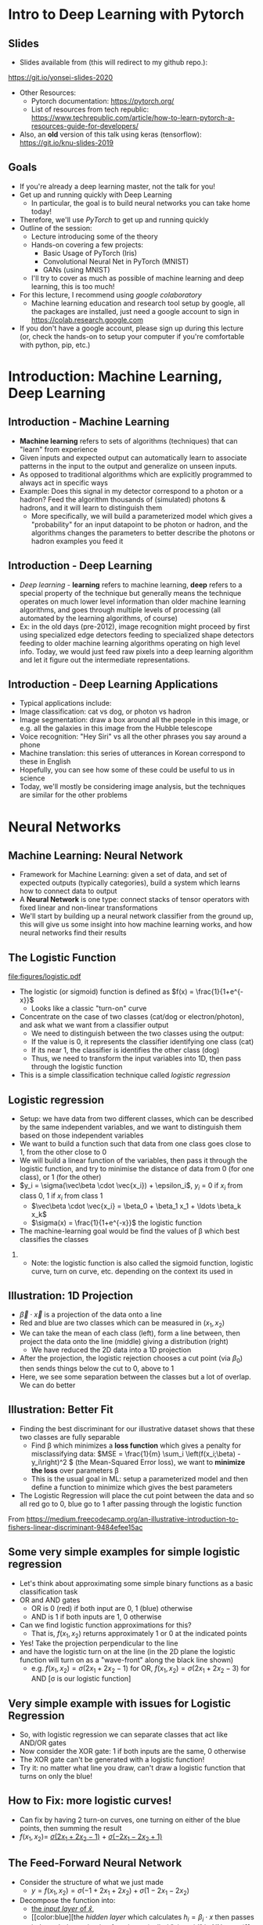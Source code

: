 #+TITLE:
#+AUTHOR:
#+DATE:
# Below property stops org-babel from running code on export
#+PROPERTY: header-args    :eval never-export :tangle yes
#+startup: beamer
#+LaTeX_CLASS: beamer
#+LaTeX_CLASS_OPTIONS: [presentation,xcolor=dvipsnames]
#+OPTIONS: ^:{} toc:nil H:2
#+BEAMER_FRAME_LEVEL: 2
#+LATEX_HEADER: \usepackage{tikz}
#+LATEX_HEADER: \usepackage{amsmath} \usepackage{graphicx}  \usepackage{neuralnetwork}
#+BEAMER_THEME: Madrid
#+LATEX_HEADER: \usepackage{mathpazo}
#+BEAMER_HEADER: \definecolor{IanColor}{rgb}{0.0, 0.4, 0.6}
#+BEAMER_HEADER: \usecolortheme[named=IanColor]{structure} % Set a nicer base color
#+BEAMER_HEADER: \newcommand*{\LargerCdot}{\raisebox{-0.7ex}{\scalebox{2.5}{$\cdot$}}} 
#+BEAMDER_HEADER: \setbeamertemplate{items}{$\bullet$} % or \bullet, replaces ugly png
#+BEAMER_HEADER: \colorlet{DarkIanColor}{IanColor!80!black} \setbeamercolor{alerted text}{fg=DarkIanColor} \setbeamerfont{alerted text}{series=\bfseries}
#+BEAMER_HEADER: \definecolor{MyGreen}{rgb}{0.2, 0.8, 0.2}
#+LATEX_HEADER: \usepackage{xspace}
#+LATEX: \setbeamertemplate{navigation symbols}{} % Turn off navigation
#+LATEX: \newcommand{\backupbegin}{\newcounter{framenumberappendix} \setcounter{framenumberappendix}{\value{framenumber}}}
#+LATEX: \newcommand{\backupend}{\addtocounter{framenumberappendix}{-\value{framenumber}} \addtocounter{framenumber}{\value{framenumberappendix}}}
 
#+LATEX: \institute[USeoul]{University of Seoul}
#+LATEX: \author[I.J. Watson]{\underline{Ian J. Watson} \\ ian.james.watson@cern.ch}
#+LATEX: \date[Yonsei Uni 8.10.2020]{Yonsei University \\ October 8, 2020} 
#+LATEX: \title[Deep Learning Hands-on]{Introduction to Deep Learning}
#+LATEX: \titlegraphic{\includegraphics[height=.2\textheight]{../../talks-2019/20190715-KAIST-QCD/CMSlogo_rainbow.png} \hspace{5mm} \includegraphics[height=.14\textheight]{../../course/2018-stats-for-pp/KRF_logo_PNG.png} \hspace{5mm} \includegraphics[height=.2\textheight]{../../course/2017-stats-for-pp/logo/UOS_emblem.png}}
#+LATEX: \maketitle

# (setq org-babel-python-command "/cms/scratch/iwatson/install/bin/rpython")
# (setq org-babel-python-command "~/install/bin/root_python.sh")
# (setq python-shell-completion-native-enable nil)

# Test RDataFrame in nightly:
# . /cvmfs/sft.cern.ch/lcg/nightlies/dev3/Wed/ROOT/HEAD/x86_64-slc6-gcc7-opt/ROOT-env.sh

#+begin_export latex
\newcommand{\firstnet}{
\begin{neuralnetwork}[height=3]
 \newcommand{\x}[2]{$x_{##2}$}
 \newcommand{\y}[2]{$y$}
 \newcommand{\hfirst}[2]{\small $h_{##2}$}
 \newcommand{\hsecond}[2]{\small $h^{(2)}_{##2}$}
 \inputlayer[count=2, bias=false, title=Input\\layer, text=\x]
 \hiddenlayer[count=2, bias=false, title=Hidden\\layer, text=\hfirst] \linklayers
% \hiddenlayer[count=3, bias=false, title=Hidden\\layer 2, text=\hsecond] \linklayers
 \outputlayer[count=1, title=Output\\layer, text=\y] \linklayers
\end{neuralnetwork}
}
#+end_export

* Intro to Deep Learning with Pytorch
** Slides

- Slides available from (this will redirect to my github repo.):

_[[https://git.io/yonsei-slides-2020]]_

- Other Resources:
  - Pytorch documentation: _[[https://pytorch.org/]]_
  - List of resources from tech republic:
    https://www.techrepublic.com/article/how-to-learn-pytorch-a-resources-guide-for-developers/
- Also, an *old* version of this talk using keras (tensorflow):
  _[[https://git.io/knu-slides-2019]]_

** Goals

- If you're already a deep learning master, not the talk for you!
- Get up and running quickly with Deep Learning
  - In particular, the goal is to build neural networks you can take home today!
- Therefore, we'll use /PyTorch/ to get up and running quickly
- Outline of the session:
  - Lecture introducing some of the theory
  - Hands-on covering a few projects:
    - Basic Usage of PyTorch (Iris)
    - Convolutional Neural Net in PyTorch (MNIST)
    - GANs (using MNIST)
  - I'll try to cover as much as possible of machine learning and deep learning, this is too much!
- For this lecture, I recommend using /google colaboratory/
  - Machine learning education and research tool setup by google, all
    the packages are installed, just need a google account to sign in
    https://colab.research.google.com
- If you don't have a google account, please sign up during this
  lecture (or, check the hands-on to setup your computer if you're
  comfortable with python, pip, etc.)

* Introduction: Machine Learning, Deep Learning


** Introduction - Machine Learning

- *Machine learning* refers to sets of algorithms (techniques) that
  can "learn" from experience
- Given inputs and expected output can automatically learn to
  associate patterns in the input to the output and generalize on
  unseen inputs.
- As opposed to traditional algorithms which are explicitly programmed
  to always act in specific ways
- Example: Does this signal in my detector correspond to a photon or a
  hadron? Feed the algorithm thousands of (simulated) photons &
  hadrons, and it will learn to distinguish them
  - More specifically, we will build a parameterized model which gives
    a "probability" for an input datapoint to be photon or hadron, and
    the algorithms changes the parameters to better describe the
    photons or hadron examples you feed it

** Introduction - Deep Learning

- /Deep learning/ - *learning* refers to machine learning, *deep*
  refers to a special property of the technique but generally means
  the technique operates on much lower level information than older
  machine learning algorithms, and goes through multiple levels of
  processing (all automated by the learning algorithms, of course)
- Ex: in the old days (pre-2012), image recognition might proceed by
  first using specialized edge detectors feeding to specialized shape
  detectors feeding to older machine learning algorithms operating on
  high level info. Today, we would just feed raw pixels into a deep
  learning algorithm and let it figure out the intermediate
  representations.

** Introduction - Deep Learning Applications

- Typical applications include:
- Image classification: cat vs dog, or photon vs hadron
- Image segmentation: draw a box around all the people in this image,
  or e.g. all the galaxies in this image from the Hubble telescope
- Voice recognition: "Hey Siri" vs all the other phrases you say
  around a phone
- Machine translation: this series of utterances in Korean correspond
  to these in English
- Hopefully, you can see how some of these could be useful to us in
  science
- Today, we'll mostly be considering image analysis, but the
  techniques are similar for the other problems

* Neural Networks
** Machine Learning: Neural Network

- Framework for Machine Learning: given a set of data, and set of
  expected outputs (typically categories), build a system which learns
  how to connect data to output
- A *Neural Network* is one type: connect stacks of tensor operators
  with fixed linear and non-linear transformations
- We'll start by building up a neural network classifier from the
  ground up, this will give us some insight into how machine learning
  works, and how neural networks find their results

** The Logistic Function

\centering
#+ATTR_LATEX: :width .4\textwidth
[[file:figures/logistic.pdf]]

- The logistic (or sigmoid) function is defined as \(f(x) = \frac{1}{1+e^{-x}}\)
  - Looks like a classic "turn-on" curve
- Concentrate on the case of two classes (cat/dog or electron/photon),
  and ask what we want from a classifier output
  - We need to distinguish between the two classes using the output:
  - If the value is 0, it represents the classifier identifying one class (cat)
  - If its near 1, the classifier is identifies the other class (dog)
  - Thus, we need to transform the input variables into 1D, then pass through the logistic function
- This is a simple classification technique called /logistic regression/

** Logistic regression

- Setup: we have data from two different classes, which can be
  described by the same independent variables, and we want to
  distinguish them based on those independent variables
- We want to build a function such that data from one class goes close
  to 1, from the other close to 0
- We will build a linear function of the variables, then pass it
  through the logistic function, and try to minimise the distance of
  data from 0 (for one class), or 1 (for the other)
- \(y_i = \sigma(\vec\beta \cdot \vec{x_i}) + \epsilon_i\), \(y_i\) = 0 if \(x_i\) from class 0, 1 if \(x_i\) from class 1
  - \(\vec\beta \cdot \vec{x_i} = \beta_0 + \beta_1 x_1 + \ldots \beta_k x_k\)
  - \(\sigma(x) = \frac{1}{1+e^{-x}}\) the logistic function
- The machine-learning goal would be find the values of \beta which
  best classifies the classes

*** 

- Note: the logistic function is also called the sigmoid function,
  logistic curve, turn on curve, etc. depending on the context its
  used in

** Illustration: 1D Projection

#+attr_latex: :width .32\textwidth
[[file:figures/join_means.png]]
#+attr_latex: :width .32\textwidth
[[file:figures/line_join_means.png]]
#+attr_latex: :width .32\textwidth
[[file:figures/mean_distribution.png]]

- \(\vec\beta \cdot \vec{x}\) is a projection of the data onto a line
- Red and blue are two classes which can be measured in \((x_1, x_2)\)
- We can take the mean of each class (left), form a line between, then
  project the data onto the line (middle) giving a distribution (right)
  - We have reduced the 2D data into a 1D projection
- After the projection, the logistic rejection chooses a cut point
  (via \(\beta_0\)) then sends things below the cut to 0, above to 1
- Here, we see some separation between the classes but a lot of
  overlap. We can do better

** Illustration: Better Fit

#+attr_latex: :width .32\textwidth
[[file:figures/datapoints.png]]
#+attr_latex: :width .32\textwidth
[[file:figures/fisher_discriminant.png]]
#+attr_latex: :width .32\textwidth
[[file:figures/fisher_distro.png]]

- Finding the best discriminant for our illustrative dataset shows
  that these two classes are fully separable
  - Find \beta which minimizes a *loss function* which gives a penalty
    for misclassifying data: \(MSE = \frac{1}{m} \sum_i \left(f(x_i;\beta) -
    y_i\right)^2 \) (the Mean-Squared Error loss),
    we want to *minimize the loss* over parameters \beta
  - This is the usual goal in ML: setup a parameterized model and then
    define a function to minimize which gives the best parameters
- The Logistic Regression will place the cut point between the data
  and so all red go to 0, blue go to 1 after passing through the logistic function

\tiny From
_[[https://medium.freecodecamp.org/an-illustrative-introduction-to-fishers-linear-discriminant-9484efee15ac]]_

** Some very simple examples for simple logistic regression

   #+begin_export latex
\includegraphics<1>[width=.33\textwidth]{figures/AND.png}
\includegraphics<1>[width=.33\textwidth]{figures/OR.png}
\includegraphics<2>[width=.33\textwidth]{figures/AND_cut.png}
\includegraphics<2>[width=.33\textwidth]{figures/OR_cut.png}   
\includegraphics<3>[width=.33\textwidth]{figures/AND_turnon.png}
\includegraphics<3>[width=.33\textwidth]{figures/OR_turnon.png}   
   #+end_export

- Let's think about approximating some simple binary functions as a
  basic classification task
- OR and AND gates
  - OR is 0 (red) if both input are 0, 1 (blue) otherwise
  - AND is 1 if both inputs are 1, 0 otherwise
- Can we find logistic function approximations for this?
  - That is, \(f(x_1, x_2)\) returns approximately 1 or 0 at the indicated points \pause
- Yes! Take the projection perpendicular to the line \pause
- and have the logistic turn on at the line (in the 2D plane the
  logistic function will turn on as a "wave-front" along the black
  line shown)
  - e.g. \(f(x_1, x_2) = \sigma(2 x_1 + 2 x_2 - 1)\) for OR, \(f(x_1, x_2) = \sigma(2 x_1 + 2 x_2 - 3)\) for AND [\sigma is our logistic function]

** Very simple example with issues for Logistic Regression

#+begin_export latex
\includegraphics[width=.33\textwidth]{figures/XOR.png}
#+end_export

- So, with logistic regression we can separate classes that act like AND/OR gates
- Now consider the XOR gate: 1 if both inputs are the same, 0 otherwise
- The XOR gate can't be generated with a logistic function!
- Try it: no matter what line you draw, can't draw a logistic function
  that turns on only the blue!

** How to Fix: more logistic curves!

#+attr_latex: :width .5\textwidth
[[file:figures/XOR_turnon.png]]

- Can fix by having 2 turn-on curves, one turning on either of the
  blue points, then summing the result
- \(f(x_1, x_2) = \) [[color:green][\(\sigma(2 x_1 + 2 x_2 - 1)\)]] \(+\) [[color:magenta][\(\sigma(- 2 x_1 - 2 x_2 + 1)\)]]

** The Feed-Forward Neural Network
:PROPERTIES:
:BEAMER_OPT: fragile
:END:

#+begin_export latex
\centering
\begin{neuralnetwork}[height=3]
\newcommand{\xthefirst}[2]{$x_{#2}$}
\newcommand{\y}[2]{$y$}
\newcommand{\hfirst}[2]{\small $h_#2$}
\newcommand{\hsecond}[2]{\small $h^{(2)}_#1$}
\inputlayer[count=2, bias=false, title=Input\\layer, text=\xthefirst]
\hiddenlayer[count=2, bias=false, title=Hidden\\layer, text=\hfirst] \linklayers
% \hiddenlayer[count=3, bias=false, title=Hidden\\layer 2, text=\hsecond] \linklayers
\outputlayer[count=1, title=Output\\layer, text=\y] \linklayers
\end{neuralnetwork}
#+end_export

- Consider the structure of what we just made
  - \(y = f(x_1, x_2) = \sigma(-1 + 2 x_1 + 2 x_2) + \sigma(1 - 2 x_1 - 2 x_2)\)
- Decompose the function into:
  - [[color:green][the /input layer/ of \(\hat{x}\)]],
  - [[color:blue][the /hidden layer/ which calculates \(h_i = \beta_i
    \cdot x\) then passes it through the /activation function/ \sigma,
    (called "sigmoid" in NN terms)]]
    - There is an extra \(\beta_0\), called the /bias/, which controls
      how big the input into the node must be to activate; \sigma is
      implicit in the diagram
  - [[color:red][the /output layer/ which sums the results of the hidden layer and gives \(y\)]]
    - \(y = 0 + 1 \cdot \sigma(h_1) + 1 \cdot \sigma(h_2)\)
# , \(h_1 = 2 x_1 + 2 x_2 - 1\), \(h_2 = - 2 x_1 - 2 x_2 + 1\)
# - The logistic function (when in a NN its called "sigmoid") is our "activation function"

** Feed-Forward Neural Network
:PROPERTIES:
:BEAMER_OPT: fragile
:END:

#+begin_export latex

\centering
\begin{neuralnetwork}[height=5]
 \newcommand{\x}[2]{$x_#2$}
 \newcommand{\y}[2]{$y_#2$}
 \newcommand{\hfirst}[2]{\small $h_#2$}
 \inputlayer[count=3, bias=false, title=Input\\layer, text=\x]
 \hiddenlayer[count=5, bias=false, title=Hidden\\layer, text=\hfirst] \linklayers
% \hiddenlayer[count=3, bias=false, title=Hidden\\layer 2, text=\hsecond] \linklayers
 \outputlayer[count=3, title=Output\\layer, text=\y] \linklayers
\end{neuralnetwork}
#+end_export

- In general, we could have several input variables, and output variables
- In the case of classification, we would usually have a final
  /softmax/ applied to \(\hat{y}\), but could use any /activation/ \(\varphi\) here also
  - /softmax/ normalizes the output layer so it sums to 1: $f_k(x) = \frac{e^{-y_k}}{\sum_i e^{-y_i}}$ 

** Feed-Forward Neural Network
:PROPERTIES:
:BEAMER_OPT: fragile
:END:

#+begin_export latex

\centering
\begin{neuralnetwork}[height=5]
 \newcommand{\x}[2]{$x_#2$}
 \newcommand{\y}[2]{$y_#2$}
 \newcommand{\hfirst}[2]{\small $h^{1}_#2$}
 \newcommand{\hsecond}[2]{\small $h^{2}_#2$}
 \inputlayer[count=3, bias=false, title=Input\\layer, text=\x]
 \hiddenlayer[count=4, bias=false, title=Hidden\\layer 1, text=\hfirst] \linklayers
 \hiddenlayer[count=5, bias=false, title=Hidden\\layer 2, text=\hsecond] \linklayers
 \outputlayer[count=3, title=Output\\layer, text=\y] \linklayers
\end{neuralnetwork}
#+end_export

- We can even have several hidden layers
  - The previous layer acts the same as an /input layer/ to the next
    layer
- We also call each node in the network a /neuron/, for historical reasons
- The deep learning algorithms we will see later are just variations
  on this theme, using more complicated transformations

** Universal Approximation Thereom

\small
Let \(\varphi :\mathbb {R} \to \mathbb {R}\) be a nonconstant,
bounded, and continuous function. Let \(I_{m}\) denote the
\(m\)-dimensional unit hypercube \([0,1]^{m}\). The space of
real-valued continuous functions on \(I_{m}\) is denoted by
\(C(I_{m})\). Then, given any \(\varepsilon >0\) and any function
\(f\in C(I_{m})\), there exist an integer \(N\), real constants
\(v_{i},b_{i}\in \mathbb {R}\) and real vectors \(w_{i}\in \mathbb {R}
^{m}\) for \(i=1,\ldots ,N\) such that we may define:
\[F(x)=\sum _{i=1}^{N}v_{i}\varphi \left(w_{i}^{T}x+b_{i}\right)\]
as an approximate realization of the function \(f\); that is,
\[|F(x)-f(x)|<\varepsilon\]
for all \(x\in I_{m}\). In other words, functions of the form \(F(x)\) are dense in \(C(I_{m})\).

This still holds when replacing \(I_{m}\) with any compact subset of \(\mathbb {R} ^{m}\). 

- In brief: with a hidden layer (of enough nodes), any (sensible)
  function \(f : \mathbb{R}^m \to \mathbb{R}\) can be approximated by
  a feed-forward NN
  - Any (sensible) activation \(\varphi\) can work, not just \sigma
- There is a simple, graphical proof for those who are interested: _[[http://neuralnetworksanddeeplearning.com/chap4.html]]_

** Neural Networks Review

#+LATEX: \centering
#+ATTR_LATEX: :width .5\textwidth
[[file:figures/neural_net.jpeg]]

- Example shown: input vector $\vec{x}$, goes through
  $\vec{y}_{hidden} = W\vec{x} + \vec{b}$, then $\vec{y}_{output} =
  \sigma(\vec{y}_{hidden})$ (\sigma is some non-linear turn-on curve)
- I.e. hidden layer combines $\vec{x}$ by some weights, then if the
  weighted sum passes a threshold $\vec{b}$, we turn on the output
  (with the $\sigma(x) = 1/(1+e^{-x})$ to gate the ops)
- Need to *train* the weight matrix $W$ and the bias vector $b$ and
  optimize a "loss" function that represents a distance from the target output


** Analogy: Steepest descent

***                                                                   :BMCOL:
    :PROPERTIES:
    :BEAMER_col: .4
    :END:

#+ATTR_LATEX: :width \textwidth
[[file:figures/steepest_descent.jpg]]

#+ATTR_LATEX: :width \textwidth
[[file:figures/steepest_mountain.jpg]]

***                                                                   :BMCOL:
    :PROPERTIES:
    :BEAMER_col: .65
    :END:

- A climber is trying to find his way down a mountain in deep fog, how
  should he proceed?
- One idea is to try to always go downhill the fastest way possible
- So, he figures out which direction has the steepest descent (ie
  which way is downhill), then takes a step in that direction
- After the step, he checks again, and takes another step
- He keeps proceeding in this manner until he cant go downhill
  anymore, he's reached the bottom

** Gradient Descent

- From calculus, \(\nabla f(\mathbf{x})\) gives the direction of
  largest increase of \(f\) at \(x\) (if its \(\mathbf{0}\), we are at
  a minimum and done)
- Equivalently, \(-\nabla f(\mathbf{x})\) gives direction of largest
  decrease, so \(f(\mathbf{x} - \gamma\nabla f(\mathbf{x})) <
  f(\mathbf{x})\) (at least, for some \(\gamma\) small enough)
- We will define a sequence \(\mathbf{x}_i\) to find the minimum:
  - Start with some random position \(\mathbf{x}_0\)
  - Iterate:
    - Find \(\mathbf{x}_{n+1} = \mathbf{x}_n - \gamma_n \nabla f(\mathbf{x}_n)\)
    - Stop if \(|f(\mathbf{x}_{n+1}) - f(\mathbf{x}_{n})| <
      \epsilon\), i.e. we're not reducing further, so we're close to
      the minimum
  - Return the final \(\mathbf{x}_n\)
- \(\gamma_n\) can be different for each iteration, we'll find the
  best \(\gamma_n\) by checking several possible values
- \epsilon is the /tolerance/, how close to a minima do we need to be
  before stopping (we could also check \(|\nabla f(\mathbf{x}_n)| < \epsilon\))

** Example function

\centering
#+ATTR_LATEX: :width .7\textwidth
[[file:figures/GD_Path.png]]

- Shows how the algorithm picks out different paths depending on
  starting point
- Lines are contours of equal value

** Training Neural Networks: Backpropagation

- The algorithm to train neural networks is called *backpropagation*
- Its essentially a gradient descent implemented taking the network
  structure into account to speed up evaluation of the partials
- To apply gradient descent, we need a function to minimize, this is our loss function from earlier
  - \(L(x_i; \theta) = \sum_i |f(x_i; \theta) - y_i|^2\) for inputs \(x_i\) with known output \(y_i\)
- We start with the parameters \theta set to arbitrary values, usually picked from e.g. the unit gaussian
- We run a forward pass through the network and calculate the loss,
  keeping track of the values at the intermediate nodes
- Using the chain rule, calculate the derivates /for all weights/ backward from the loss to
  the higher layers to the inputs, in a single pass
- Propagate changes based on the gradient $\Delta \theta_i = -\eta \frac{\partial L}{\partial \theta_i}$
- For more on how backpropagation works: _[[http://neuralnetworksanddeeplearning.com/chap2.html]]_

* Deep Learning
** A Convolutional Network

#+LATEX: \vspace{-2mm} \centering
#+ATTR_LATEX: :width .7\textwidth
[[file:figures/NN_conv.png]]

- One of the great advances in image classification in recent times
- We have some filter kernel $K$ of size $n \times m$ which we apply
  to every $n \times m$ cell on the original image to create a new filtered
  image.
- It has been seen that applying these in multiple layers of a network
  can build up multiple levels of abstraction to classify higher-level
  features.
  - And, importantly, is trainable many, many layers deep

#+ATTR_LATEX: :width .5\textwidth
[[file:figures/convolve.png]]

#+LATEX: \tiny
Reference: http://www.wildml.com/2015/11/understanding-convolutional-neural-networks-for-nlp/


** Convolutional Layers

- A convolution layer is a connection between one layer and the next
  in a NN with a very specific structure:
  - Typically, it works with a 3d input like an image: channels (red,
    green, blue), width, height
  - It contains a *kernel* or *filter*, which is a 3d block sized
    $channel \times n \times m$, $n$ and $m$ are user-specifed, with
    each element of the block a weight to be set in training
  - The outputs consists of all $n \times m$ /convolutions/ of the
    filter with the image, creating a new one-channel image
    - Discrete convolution, meaning each element of the kernel is
      multiplied with a pixel in (one channel of) the image, and all
      are summed together
  - The output of the filter is passed through an activation function,
    the same as the usual fully-connected layer
- A single convolutional layer generally consists of many
  convolutional filters, each filter giving one layer in the output
- Networks with convolutional layers are Convolutional Neural
  Networks: CNN

** Convolutional Filters In Pictures

#+attr_latex: :width .24\textwidth
[[file:figures/conv_schem-0.png]]
#+attr_latex: :width .24\textwidth
[[file:figures/conv_schem-1.png]]
#+attr_latex: :width .24\textwidth
[[file:figures/conv_schem-2.png]]
#+attr_latex: :width .24\textwidth
[[file:figures/conv_schem-3.png]]

#+attr_latex: :width .24\textwidth
[[file:figures/conv_schem-4.png]]
#+attr_latex: :width .24\textwidth
[[file:figures/conv_schem-5.png]]
#+attr_latex: :width .24\textwidth
[[file:figures/conv_schem-6.png]]
#+attr_latex: :width .24\textwidth
[[file:figures/conv_schem-7.png]]

***                                                                   :BMCOL:
   :PROPERTIES:
   :BEAMER_col: .25
   :END:

#+attr_latex: :width .98\textwidth
[[file:figures/conv_schem-8.png]]

***                                                                   :BMCOL:
   :PROPERTIES:
   :BEAMER_col: .75
   :END:

- A [[color:olive][filter]] sliding over the [[color:MyGreen][image]] builds up the [[color:red][output layer]], each
  output is sum of filter elements multiplied by image pixels
- The same filter is used for each pixel, the weights are learnt
  during training (as well as an output bias)

***                                                         :B_ignoreheading:
:PROPERTIES:
:BEAMER_env: ignoreheading
:END:

\tiny https://www.kdnuggets.com/2015/11/understanding-convolutional-neural-networks-nlp.html

** Example Filter

  #+latex: \centering
#+attr_latex: :width .7\textwidth
[[file:figures/edge_detection.png]]

- As an example, here is a 3x3 filter for detecting vertical edges
- The opposing plus and minus sides cancel in a [[color:MyGreen][block of color]]
- [[color:red][At an edge]], the filter is either highly positive (white to left of
  edge), or negative (white to right of edge)
- What would a horizontal edge detector look like?

\tiny Andrew Ng lecture by way of
https://kharshit.github.io/blog/2018/12/14/filters-in-convolutional-neural-networks

** Multiple Filter Outputs

  #+latex: \centering
#+attr_latex: :width .3\textwidth
[[file:figures/multiple_layers.png]]

- When multiple filters are used in a single layer, they have the same
  width and height, so they can be put together in a single output as
  $channels \times width \times height$
- This is exactly the image structure which was the input to the
  network
- This means this convolutional structure can be used several times in
  series
  - Each successive layer effectively sees a larger part of the image,
    since each pixel in the output of one layer is from several pixels
- The image shows that a 3-channel input needs filters with a 3x3x3
  block, and 2 filters produce a 2 channel output

** Filters Over Several Input Layers

  #+latex: \vspace{-1mm} \centering
#+attr_latex: :width .8\textwidth
[[file:figures/features.png]]

#+latex: \vspace{-4.5mm}
- Convolutional layers are typically built up one after the other
- The idea is that features get /built up/, at low levels, you might
  have edge detectors, later layers use these edges to build up
  structure, and by high levels recognizable objects are being
  searched for
  - These images are made by doing reverse gradient descent on the
    network, i.e. updating the image pixels themselves, trying to make
    the image "light up" (set node output high) a particular node
- Networks these days can contain /hundreds/ of these layers
  - This is the meaning of /deep/ in deep learning

#+latex: \tiny
Image from https://twopointseven.github.io/2017-10-29/cnn/

** Realistic Networks

#+ATTR_LATEX: :width .8\textwidth
[[file:figures/vgg16.png]]

- Example of a real network used for image classification, VGG-16
- Typically, networks consist of several convolution layers following
  by max pooling layers (take the max from a 2x2 square)

** Extensions You Can (and Should) Study

- VGG16 has long been surpassed, but this is the basis for modern
  image classification
- Some examples of extending the basic CNN idea
- Structural Changes
  - ResNet: A powerful idea which greatly helps the classification
    ability of the network: simply add the output from one layer to a
    "residual" several layers down
    - This allows the network to effectively "skip over" several
      layers, so early training can set a few layer layers (avoiding
      the Vanishing Gradient Problem), then subsequent training
      "refines" the result with the residual layers
  - Inception layers: Have multiple filter sizes from one layer, sum the outputs
- Regularization
  - BatchNorm and related techniques 
- Transfer Learning: Start with a network trained on one problem,
  refine the weights to solve a different problem
  - The idea being a general network should have good, early layer
    filters, and just need to refine the output layers for a new problem

* GAN

** Beyond Classification

- The idea of Machine Learning and Deep Learning, in particular, is
  that the model is not just learning to classify but capturing
  essential features of the inputs: the *latent variables* of the dataset
  - Not every pixel is created equal, in a dataset of cats, there are
    far fewer ways to draw cat images than there are possible values for the pixels
- We can train a model to find and fit the underlying latent variables which
  captures the essential features and then can be used in ways other
  than simply classifying the input
- For example, we could use it to do:
  - Denoising: Given a noisy or degraded sample, recover the original
    (e.g. remove dirt or recolorize an old film image)
  - Missing value imputation: fill in some missing data from a sample
    (e.g. given an image where a black square was put over part of the
    image, fill in what was in the square)
  - Sampling: randomly generate a sample input drawn from the latent
    variable probability distribution (starting from some random
    noise, generate a random image that fits in the dataset)

** Sampling

- We have a *generator*, which we think of as a black box for now
- The generator should be fed a vector from the latent variable space
  - We can posit that the latent variables are gaussian, so pick out a
    multi-dimensional gaussian, and give any arbitrary dimension
  - Today, we won't give the latent variables explicit meaning, but
    for our cat e.g. it could be things like what direction the cat is
    facing, the color of the fur (along some spectrum), length of fur, shape of face, etc. etc.
- The generator should spit out sample that is indistinguishable from
  a sample pulled from the dataset
- Say we take MNIST, and posit a latent space of dimension 10
- If we have an MNIST generator, we sample a gaussian 10 times, feed
  that 10D vector into the generator and it should spit out a 28x28
  image of a hand-drawn number
- This drawing should be indistinguishable from the original MNIST set
  (given two images, one drawn from MNIST and one from the generator,
  it should be impossible to tell which is which (assuming you
  haven't just memorized the entire MNIST set))

** How to Build a Generator?

- There are several ways we can take our basic CNN DL setup and use it
  to build a generator G
- Thinking about the last point of the previous page: what if we had a
  network that tries to distinguish real MNIST images from images from
  the generator?
  - A /discriminator/ network D, outputs 0 for generated images, 1 for
    real images
- We could use the discriminator output like a loss function:
  - Use G to generate an image from a random latent vector and pass
    through D
  - Make small changes to the parameters of G and see how D changes
  - Update the parameters of G so that the D output *increases*
  - I.e. we try to change G so that D gives values closer to 1 (the
    output for a real MNIST image)
  - Eventually, G should only output images that give D output 1

** Adversaries

- But now D is useless: it can't tell real from fake images
- But what if we now train D? I.e. pass real images and update D so it
  gives outputs closer to 1, pass fake images and update D so it gives
  outputs closer to 0
  - Whatever criteria D used before to tell real from fake images no
    longer works, so we retrain D to find new criteria
- For a fixed network G, if we update D enough, images from G will be
  given output 0 and images from MNIST will have output 1
- With the updated D, we can start training G again to fool the new D
- We can keep playing this game as long as we like
  - Train G to fool D
  - Train D to figure out which images are from G
  - Ad infinitum

** GAN

- GAN: Generative Adversarial Network
- This is the name for the setup we just described:
  - Two networks are randomly initialized
    - D takes in an image and outputs a number from 0 to 1
    - G takes in a vector and outputs an image (so its output can be fed into D)
    - The internal structure of the networks can be anything: D could
      be a feed-forward neural network, or a CNN, or anything else
    - We'll go through how to structure G, but a simple feed forward
      network can also be used
  - The networks are trained successively so the D distinguishes real
    from G images, then G is trained to fool the current D into
    believing its images are real
  - And so on and on

#+latex: \tiny
Original GAN paper:
https://arxiv.org/abs/1406.2661

** GAN

#+attr_latex: :width .9\textwidth
[[file:figures/Gan.png]]

- Feed noise (random point in latent space) into G
- Train G to fool D, train D to catch out G, \\
  its a competition between the two networks
- Alternate gradient descent on batches between G and D
# s- You'll see it written as \[\min_G \max_D V(G,D) = E_{x \as p_{data}} (\log D(x))\]

** This Person Does Not Exist

***                                                                   :BMCOL:
   :PROPERTIES:
   :BEAMER_col: .5
   :END:

#+attr_latex: :width \textwidth
[[file:figures/tpdne.jpg]]

***                                                                   :BMCOL:
   :PROPERTIES:
   :BEAMER_col: .5
   :END:

- This is the first image I got when I visited [[https://www.thispersondoesnotexist.com/][_this person does not exist_]]
- They've trained a GAN (technically, StyleGAN, an extension of the
  GAN idea) on human portrait photos
  - StyleGAN also allows them to control specific aspects of the
    latent space (hair color, skin color, gender, etc.)
  - Can see how powerful the results can be
- Highly recommend watching the videos from nVidia on this (accessible through the link)

** CaloGAN

#+attr_latex: :width .495\textwidth
[[file:figures/calogan.jpg]]
#+attr_latex: :width .495\textwidth
[[file:figures/lar.png]]

- In Particle Physics, applications to simulation
- CaloGAN is training a GAN to simulate the calorimeter response to
  particles
  - This is an extremely time consuming step in simulation and
    important for HL-LHC which will have huge pile-up
- See also: JongSuk's project ;)

#+latex: \tiny
https://github.com/hep-lbdl/CaloGAN
https://indico.cern.ch/event/567550/contributions/2629438/attachments/1510662/2355700/ACAT_GAN.pdf

